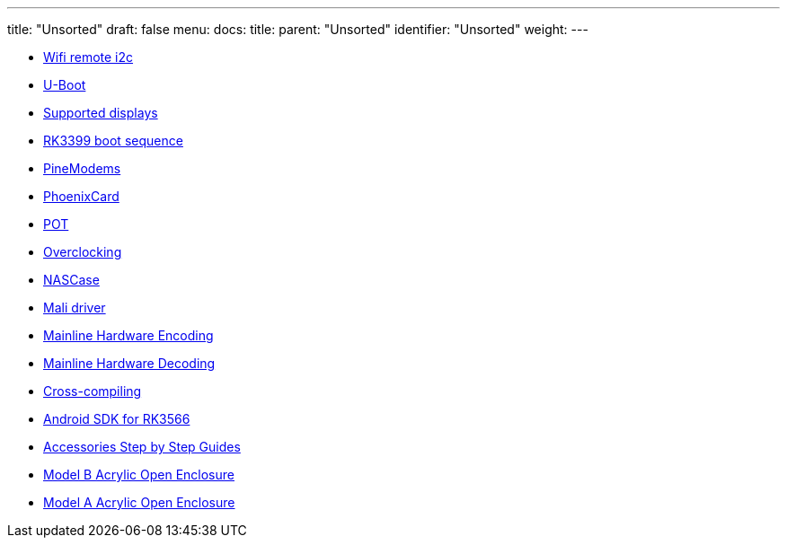 ---
title: "Unsorted"
draft: false
menu:
  docs:
    title:
    parent: "Unsorted"
    identifier: "Unsorted"
    weight: 
---

* link:Wifi_remote_i2c[Wifi remote i2c]
* link:U-Boot[]
* link:Supported_displays[Supported displays]
* link:RK3399_boot_sequence[RK3399 boot sequence]
* link:PineModems[]
* link:PhoenixCard[]
* link:POT[]
* link:Overclocking[]
* link:NASCase[]
* link:Mali_driver[Mali driver]
* link:Mainline_Hardware_Encoding[Mainline Hardware Encoding]
* link:Mainline_Hardware_Decoding[Mainline Hardware Decoding]
* link:Cross-compiling[]
* link:Android_SDK_for_RK3566[Android SDK for RK3566]
* link:Accessories_Step_by_Step_Guides[Accessories Step by Step Guides]
* link:Model_B_Acrylic_Open_Enclosure[Model B Acrylic Open Enclosure]
* link:Model_A_Acrylic_Open_Enclosure[Model A Acrylic Open Enclosure]
